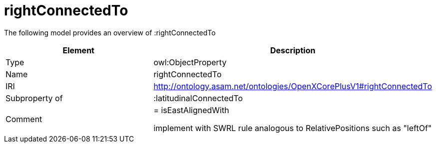 // This file was created automatically by title Untitled No version .
// DO NOT EDIT!

= rightConnectedTo

//Include information from owl files

The following model provides an overview of :rightConnectedTo

|===
|Element |Description

|Type
|owl:ObjectProperty

|Name
|rightConnectedTo

|IRI
|http://ontology.asam.net/ontologies/OpenXCorePlusV1#rightConnectedTo

|Subproperty of
|:latitudinalConnectedTo

|Comment
|= isEastAlignedWith

implement with SWRL rule analogous to RelativePositions such as "leftOf"

|===